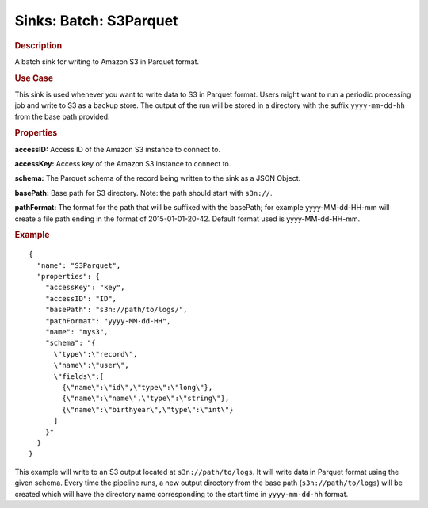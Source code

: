 .. meta::
    :author: Cask Data, Inc.
    :copyright: Copyright © 2015 Cask Data, Inc.

==========================
Sinks: Batch: S3Parquet
==========================

.. rubric:: Description

A batch sink for writing to Amazon S3 in Parquet format. 

.. rubric:: Use Case

This sink is used whenever you want to write data to S3 in Parquet format. 
Users might want to run a periodic processing job and write to S3 as a backup store. 
The output of the run will be stored in a directory with the suffix ``yyyy-mm-dd-hh`` from the base
path provided.
 
.. highlight:: xml

.. rubric:: Properties

**accessID:** Access ID of the Amazon S3 instance to connect to.

**accessKey:** Access key of the Amazon S3 instance to connect to.

**schema:** The Parquet schema of the record being written to the sink as a JSON Object.

**basePath:** Base path for S3 directory. Note: the path should start with ``s3n://``.

**pathFormat:** The format for the path that will be suffixed with the basePath; for example yyyy-MM-dd-HH-mm will create a file path ending in the format of 2015-01-01-20-42. Default format used is yyyy-MM-dd-HH-mm.

.. rubric:: Example

::

  {
    "name": "S3Parquet",
    "properties": {
      "accessKey": "key",
      "accessID": "ID",
      "basePath": "s3n://path/to/logs/",
      "pathFormat": "yyyy-MM-dd-HH",
      "name": "mys3",
      "schema": "{
        \"type\":\"record\",
        \"name\":\"user\",
        \"fields\":[
          {\"name\":\"id\",\"type\":\"long\"},
          {\"name\":\"name\",\"type\":\"string\"},
          {\"name\":\"birthyear\",\"type\":\"int\"}
        ]
      }"
    }
  }

This example will write to an S3 output located at ``s3n://path/to/logs``. It will write data in Parquet format
using the given schema. Every time the pipeline runs, a new output directory from the base path (``s3n://path/to/logs``)
will be created which will have the directory name corresponding to the start time in ``yyyy-mm-dd-hh`` format.
